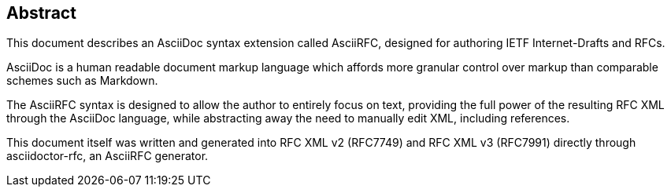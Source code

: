 
[abstract]
== Abstract

This document describes an AsciiDoc syntax extension called AsciiRFC,
designed for authoring IETF Internet-Drafts and RFCs.

AsciiDoc is a human readable document markup language which affords
more granular control over markup than comparable schemes such as
Markdown.

The AsciiRFC syntax is designed to allow the author to entirely focus
on text, providing the full power of the resulting RFC XML through the
AsciiDoc language, while abstracting away the need to manually edit
XML, including references.

This document itself was written and generated into RFC XML v2
(RFC7749) and RFC XML v3 (RFC7991) directly through asciidoctor-rfc,
an AsciiRFC generator.

// No references allowed in the Abstract

